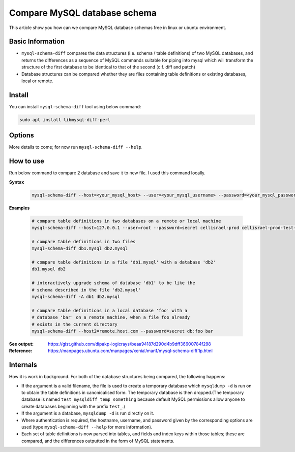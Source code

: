 Compare MySQL database schema
=============================

This article show you how can we compare MySQL database schemas free in linux or ubuntu environment.


Basic Information
-----------------

* ``mysql-schema-diff`` compares the data structures (i.e. schema / table definitions) of two MySQL databases, and returns the differences as a sequence of MySQL commands suitable for piping into mysql which will transform the structure of the first database to be identical to that of the second (c.f. diff and patch)

* Database structures can be compared whether they are files containing table definitions or existing databases, local or remote.

Install
-------

You can install ``mysql-schema-diff`` tool using below command:

.. code-block:: bash
    
    sudo apt install libmysql-diff-perl

Options
-------

More details to come; for now run ``mysql-schema-diff --help``.

How to use
----------

Run below command to compare 2 database and save it to new file. I used this command locally.

**Syntax**

    .. code-block:: bash
        
        mysql-schema-diff --host=<your_mysql_host> --user=<your_mysql_username> --password=<your_mysql_password> <database1_before_upgrade> <database2_after_upgrade> > <file_name>

**Examples**

    .. code-block:: bash

        # compare table definitions in two databases on a remote or local machine
        mysql-schema-diff --host=127.0.0.1 --user=root --password=secret cellisrael-prod cellisrael-prod-test-new-code > diff-db.sql

        # compare table definitions in two files
        mysql-schema-diff db1.mysql db2.mysql

        # compare table definitions in a file 'db1.mysql' with a database 'db2'
        db1.mysql db2

        # interactively upgrade schema of database 'db1' to be like the
        # schema described in the file 'db2.mysql'
        mysql-schema-diff -A db1 db2.mysql

        # compare table definitions in a local database 'foo' with a
        # database 'bar' on a remote machine, when a file foo already
        # exists in the current directory
        mysql-schema-diff --host2=remote.host.com --password=secret db:foo bar

:See output: https://gist.github.com/dipakp-logicrays/beaa94187d290d4b9dff36600784f298

:Reference:  https://manpages.ubuntu.com/manpages/xenial/man1/mysql-schema-diff.1p.html


Internals
---------
How it is work in background. For both of the database structures being compared, the following happens:

* If the argument is a valid filename, the file is used to create a temporary database which ``mysqldump -d`` is run on to obtain the table definitions in canonicalised form. The temporary database is then dropped.(The temporary database is named ``test_mysqldiff_temp_something`` because default MySQL permissions allow anyone to create databases beginning with the prefix ``test_``.)

* If the argument is a database, ``mysqldump -d`` is run directly on it.

* Where authentication is required, the hostname, username, and password given by the corresponding options are used (type ``mysql-schema-diff --help`` for more information).

* Each set of table definitions is now parsed into tables, and fields and index keys within those tables; these are compared, and the differences outputted in the form of MySQL statements.

